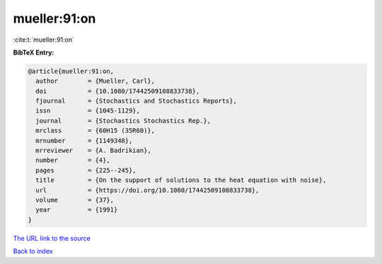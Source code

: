 mueller:91:on
=============

:cite:t:`mueller:91:on`

**BibTeX Entry:**

.. code-block:: bibtex

   @article{mueller:91:on,
     author        = {Mueller, Carl},
     doi           = {10.1080/17442509108833738},
     fjournal      = {Stochastics and Stochastics Reports},
     issn          = {1045-1129},
     journal       = {Stochastics Stochastics Rep.},
     mrclass       = {60H15 (35R60)},
     mrnumber      = {1149348},
     mrreviewer    = {A. Badrikian},
     number        = {4},
     pages         = {225--245},
     title         = {On the support of solutions to the heat equation with noise},
     url           = {https://doi.org/10.1080/17442509108833738},
     volume        = {37},
     year          = {1991}
   }
`The URL link to the source <https://doi.org/10.1080/17442509108833738>`_


`Back to index <../By-Cite-Keys.html>`_
